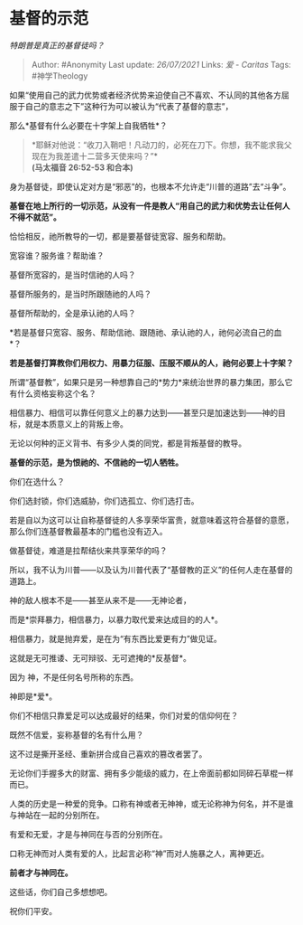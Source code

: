 * 基督的示范
  :PROPERTIES:
  :CUSTOM_ID: 基督的示范
  :END:

/特朗普是真正的基督徒吗？/

#+BEGIN_QUOTE
  Author: #Anonymity Last update: /26/07/2021/ Links: [[爱 - Caritas]]
  Tags: #神学Theology
#+END_QUOTE

如果“使用自己的武力优势或者经济优势来迫使自己不喜欢、不认同的其他各方屈服于自己的意志之下”这种行为可以被认为“代表了基督的意志”，

那么*基督有什么必要在十字架上自我牺牲*？

#+BEGIN_QUOTE
  *耶稣对他说：“收刀入鞘吧！凡动刀的，必死在刀下。你想，我不能求我父现在为我差遣十二营多天使来吗？”*\\
  *(马太福音 26:52-53 和合本)*
#+END_QUOTE

身为基督徒，即使认定对方是“邪恶”的，也根本不允许走“川普的道路”去“斗争”。

*基督在地上所行的一切示范，从没有一件是教人“用自己的武力和优势去让任何人不得不就范”。*

恰恰相反，祂所教导的一切，都是要基督徒宽容、服务和帮助。

宽容谁？服务谁？帮助谁？

基督所宽容的，是当时信祂的人吗？

基督所服务的，是当时所跟随祂的人吗？

基督所帮助的，全是承认祂的人吗？

*若是基督只宽容、服务、帮助信祂、跟随祂、承认祂的人，祂何必流自己的血*？

*若是基督打算教你们用权力、用暴力征服、压服不顺从的人，祂何必要上十字架？*

所谓“基督教”，如果只是另一种想靠自己的*势力*来统治世界的暴力集团，那么它有什么资格妄称这个名？

相信暴力、相信可以靠任何意义上的暴力达到------甚至只是加速达到------神的目标，就是本质意义上的背叛上帝。

无论以何种的正义背书、有多少人类的同党，都是背叛基督的教导。

*基督的示范，是为恨祂的、不信祂的一切人牺牲。*

你们在选什么？

你们选封锁，你们选威胁，你们选孤立、你们选打击。

若是自以为这可以让自称基督徒的人多享荣华富贵，就意味着这符合基督的意愿，那么你们连基督教最基本的门槛也没有迈入。

做基督徒，难道是拉帮结伙来共享荣华的吗？

所以，我不认为川普------以及认为川普代表了“基督教的正义”的任何人走在基督的道路上。

神的敌人根本不是------甚至从来不是------无神论者，

而是*崇拜暴力，相信暴力，以暴力取代爱来达成目的的人*。

相信暴力，就是抛弃爱，是在为“有东西比爱更有力”做见证。

这就是无可推诿、无可辩驳、无可遮掩的*反基督*。

因为 神，不是任何名号所称的东西。

神即是*爱*。

你们不相信只靠爱足可以达成最好的结果，你们对爱的信仰何在？

既然不信爱，妄称基督的名有什么用？

这不过是撕开圣经、重新拼合成自己喜欢的篡改者罢了。

无论你们手握多大的财富、拥有多少能级的威力，在上帝面前都如同碎石草棍一样而已。

人类的历史是一种爱的竞争。口称有神或者无神神，或无论称神为何名，并不是谁与神站在一起的分别所在。

有爱和无爱，才是与神同在与否的分别所在。

口称无神而对人类有爱的人，比起言必称“神”而对人施暴之人，离神更近。

*前者才与神同在。*

这些话，你们自己多想想吧。

祝你们平安。

